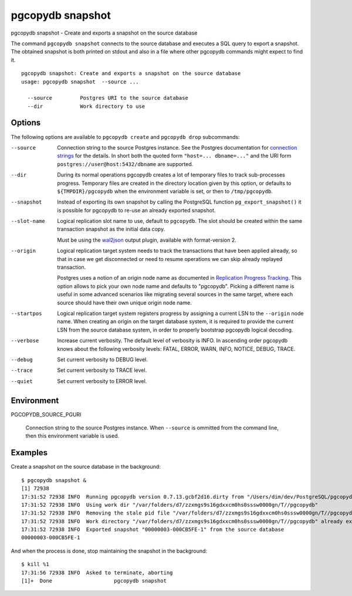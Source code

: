 .. _pgcopydb_snapshot:

pgcopydb snapshot
=================

pgcopydb snapshot - Create and exports a snapshot on the source database

The command ``pgcopydb snapshot`` connects to the source database and
executes a SQL query to export a snapshot. The obtained snapshot is both
printed on stdout and also in a file where other pgcopydb commands might
expect to find it.

::

   pgcopydb snapshot: Create and exports a snapshot on the source database
   usage: pgcopydb snapshot  --source ...

     --source         Postgres URI to the source database
     --dir            Work directory to use

Options
-------

The following options are available to ``pgcopydb create`` and ``pgcopydb
drop`` subcommands:

--source

  Connection string to the source Postgres instance. See the Postgres
  documentation for `connection strings`__ for the details. In short both
  the quoted form ``"host=... dbname=..."`` and the URI form
  ``postgres://user@host:5432/dbname`` are supported.

  __ https://www.postgresql.org/docs/current/libpq-connect.html#LIBPQ-CONNSTRING

--dir

  During its normal operations pgcopydb creates a lot of temporary files to
  track sub-processes progress. Temporary files are created in the directory
  location given by this option, or defaults to
  ``${TMPDIR}/pgcopydb`` when the environment variable is set, or
  then to ``/tmp/pgcopydb``.

--snapshot

  Instead of exporting its own snapshot by calling the PostgreSQL function
  ``pg_export_snapshot()`` it is possible for pgcopydb to re-use an already
  exported snapshot.

--slot-name

  Logical replication slot name to use, default to ``pgcopydb``. The slot
  should be created within the same transaction snapshot as the initial data
  copy.

  Must be using the `wal2json`__ output plugin, available with
  format-version 2.

  __ https://github.com/eulerto/wal2json/

--origin

  Logical replication target system needs to track the transactions that
  have been applied already, so that in case we get disconnected or need to
  resume operations we can skip already replayed transaction.

  Postgres uses a notion of an origin node name as documented in
  `Replication Progress Tracking`__. This option allows to pick your own
  node name and defaults to "pgcopydb". Picking a different name is useful
  in some advanced scenarios like migrating several sources in the same
  target, where each source should have their own unique origin node name.

  __ https://www.postgresql.org/docs/current/replication-origins.html

--startpos

  Logical replication target system registers progress by assigning a
  current LSN to the ``--origin`` node name. When creating an origin on the
  target database system, it is required to provide the current LSN from the
  source database system, in order to properly bootstrap pgcopydb logical
  decoding.

--verbose

  Increase current verbosity. The default level of verbosity is INFO. In
  ascending order pgcopydb knows about the following verbosity levels:
  FATAL, ERROR, WARN, INFO, NOTICE, DEBUG, TRACE.

--debug

  Set current verbosity to DEBUG level.

--trace

  Set current verbosity to TRACE level.

--quiet

  Set current verbosity to ERROR level.

Environment
-----------

PGCOPYDB_SOURCE_PGURI

  Connection string to the source Postgres instance. When ``--source`` is
  ommitted from the command line, then this environment variable is used.

Examples
--------

Create a snapshot on the source database in the background:

::

   $ pgcopydb snapshot &
   [1] 72938
   17:31:52 72938 INFO  Running pgcopydb version 0.7.13.gcbf2d16.dirty from "/Users/dim/dev/PostgreSQL/pgcopydb/./src/bin/pgcopydb/pgcopydb"
   17:31:52 72938 INFO  Using work dir "/var/folders/d7/zzxmgs9s16gdxxcm0hs0sssw0000gn/T//pgcopydb"
   17:31:52 72938 INFO  Removing the stale pid file "/var/folders/d7/zzxmgs9s16gdxxcm0hs0sssw0000gn/T//pgcopydb/pgcopydb.aux.pid"
   17:31:52 72938 INFO  Work directory "/var/folders/d7/zzxmgs9s16gdxxcm0hs0sssw0000gn/T//pgcopydb" already exists
   17:31:52 72938 INFO  Exported snapshot "00000003-000CB5FE-1" from the source database
   00000003-000CB5FE-1

And when the process is done, stop maintaining the snapshot in the
background:

::

   $ kill %1
   17:31:56 72938 INFO  Asked to terminate, aborting
   [1]+  Done                    pgcopydb snapshot

